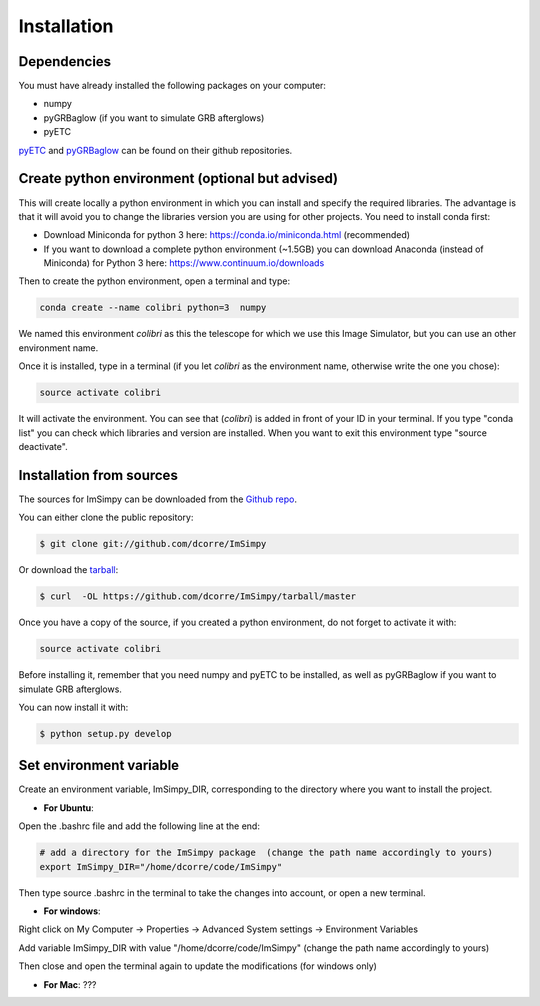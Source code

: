 .. highlight:: shell

============
Installation
============


Dependencies
------------

You must have already installed the following packages on your computer:

- numpy
- pyGRBaglow (if you want to simulate GRB afterglows)
- pyETC

`pyETC`_ and `pyGRBaglow`_ can be found on their github repositories.

.. _pyETC: https://github.com/dcorre/pyETC
.. _pyGRBaglow: https://github.com/dcorre/pyGRBaglow



Create python environment (optional but advised)
------------------------------------------------

This will create locally a python environment in which you can install and specify the required libraries.
The advantage is that it will avoid you to change the libraries version you are using for other projects.
You need to install conda first:

- Download Miniconda for python 3 here: https://conda.io/miniconda.html (recommended)

- If you want to download a complete python environment (~1.5GB) you can download Anaconda (instead of Miniconda) for Python 3 here: https://www.continuum.io/downloads

Then to create the python environment, open a terminal and type:

.. code-block:: console

    conda create --name colibri python=3  numpy


We named this environment *colibri* as this the telescope for which we use this Image Simulator, but you can use an other environment name.

Once it is installed, type in a terminal (if you let *colibri* as the environment name, otherwise write the one you chose):

.. code-block:: console

    source activate colibri


It will activate the environment. You can see that (*colibri*) is added in front of your ID in your terminal. If you type "conda list" you can check which libraries and version are installed. When you want to exit this environment type "source deactivate".






Installation from sources
-------------------------

The sources for ImSimpy can be downloaded from the `Github repo`_.

You can either clone the public repository:

.. code-block:: console

    $ git clone git://github.com/dcorre/ImSimpy

Or download the `tarball`_:

.. code-block:: console

    $ curl  -OL https://github.com/dcorre/ImSimpy/tarball/master


Once you have a copy of the source, if you created a python environment, do not forget to activate it with:

.. code-block:: console

    source activate colibri

Before installing it, remember that you need numpy and pyETC to be installed, as well as pyGRBaglow if you want to simulate GRB afterglows.

You can now install it with:

.. code-block:: console

    $ python setup.py develop


.. _Github repo: https://github.com/dcorre/ImSimpy
.. _tarball: https://github.com/dcorre/ImSimpy/tarball/master



Set environment variable
------------------------

Create an environment variable, ImSimpy_DIR, corresponding to the directory where you want to install the project.

* **For Ubuntu**:

Open the .bashrc file and add the following line at the end:

.. code-block:: bash

    # add a directory for the ImSimpy package  (change the path name accordingly to yours)
    export ImSimpy_DIR="/home/dcorre/code/ImSimpy"


Then type source .bashrc in the terminal to take the changes into account, or open a new terminal.

* **For windows**:

Right click on My Computer -> Properties -> Advanced System settings -> Environment Variables

Add variable ImSimpy_DIR with value "/home/dcorre/code/ImSimpy" (change the path name accordingly to yours)

Then close and open the terminal again to update the modifications (for windows only)


* **For Mac**: ???



